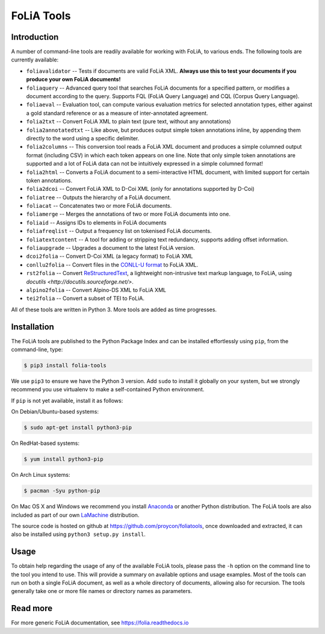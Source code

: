 #############################
FoLiA Tools
#############################


Introduction
------------------

A number of command-line tools are readily available for working with FoLiA, to
various ends. The following tools are currently available:

* ``foliavalidator`` -- Tests if documents are valid FoLiA XML. **Always use this to test your documents if you produce your own FoLiA documents!**
* ``foliaquery`` -- Advanced query tool that searches FoLiA documents for a specified pattern, or modifies a document according to the query. Supports FQL (FoLiA Query Language) and CQL (Corpus Query Language).
* ``foliaeval`` -- Evaluation tool, can compute various evaluation metrics for selected annotation types, either against
  a gold standard reference or as a measure of inter-annotated agreement.
* ``folia2txt`` -- Convert FoLiA XML to plain text (pure text, without any annotations)
* ``folia2annotatedtxt`` -- Like above, but produces output simple
  token annotations inline, by appending them directly to the word using a specific delimiter.
* ``folia2columns`` -- This conversion tool reads a FoLiA XML document
  and produces a simple columned output format (including CSV) in which each token appears on one line. Note that only simple token annotations are supported and a lot of FoLiA data can not be intuitively expressed in a simple columned format!
* ``folia2html`` -- Converts a FoLiA document to a semi-interactive HTML document, with limited support for certain token annotations.
* ``folia2dcoi`` -- Convert FoLiA XML to D-Coi XML (only for annotations supported by D-Coi)
* ``foliatree`` -- Outputs the hierarchy of a FoLiA document.
* ``foliacat`` -- Concatenates two or more FoLiA documents.
* ``foliamerge`` -- Merges the annotations of two or more FoLiA documents into one.
* ``foliaid`` -- Assigns IDs to elements in FoLiA documents
* ``foliafreqlist`` -- Output a frequency list on tokenised FoLiA documents.
* ``foliatextcontent`` -- A tool for adding or stripping text redundancy, supports adding offset information.
* ``foliaupgrade`` -- Upgrades a document to the latest FoLiA version.
* ``dcoi2folia`` -- Convert D-Coi XML (a legacy format) to FoLiA XML
* ``conllu2folia`` -- Convert files in the `CONLL-U format <http://http://universaldependencies.org/format.html>`_ to FoLiA XML.
* ``rst2folia`` -- Convert `ReStructuredText <http://docutils.sourceforge.net/rst.html>`_, a lightweight non-intrusive text markup language, to FoLiA, using `docutils <http://docutils.sourceforge.net/>`.
* ``alpino2folia`` -- Convert Alpino-DS XML to FoLiA XML
* ``tei2folia`` -- Convert a subset of TEI to FoLiA.

All of these tools are written in Python 3. More tools are added as time progresses.

Installation
----------------

The FoLiA tools are published to the Python Package Index and can be installed
effortlessly using ``pip``, from the command-line, type:

.. code-block:: bash

   $ pip3 install folia-tools

We use ``pip3`` to ensure we have the Python 3 version. Add ``sudo`` to install
it globally on your system, but we strongly recommend you use virtualenv to
make a self-contained Python environment.

If ``pip`` is not yet available, install it as follows:

On Debian/Ubuntu-based systems:

.. code-block:: bash

   $ sudo apt-get install python3-pip

On RedHat-based systems:

.. code-block:: bash

   $ yum install python3-pip

On Arch Linux systems:

.. code-block:: bash

   $ pacman -Syu python-pip

On Mac OS X and Windows we recommend you install `Anaconda <http://continuum.io/>`_ or another Python distribution.
The FoLiA tools are also included as part of our own `LaMachine <https://proycon.github.io/LaMachine>`_ distribution.

The source code is hosted on github at https://github.com/proycon/foliatools, once
downloaded and extracted, it can also be installed using ``python3 setup.py install``.

Usage
--------

To obtain help regarding the usage of any of the available FoLiA tools, please
pass the ``-h`` option on the command line to the tool you intend to use. This
will provide a summary on available options and usage examples. Most of the
tools can run on both a single FoLiA document, as well as a whole directory of
documents, allowing also for recursion. The tools generally take one or more
file names or directory names as parameters.

Read more
------------

For more generic FoLiA documentation, see https://folia.readthedocs.io
